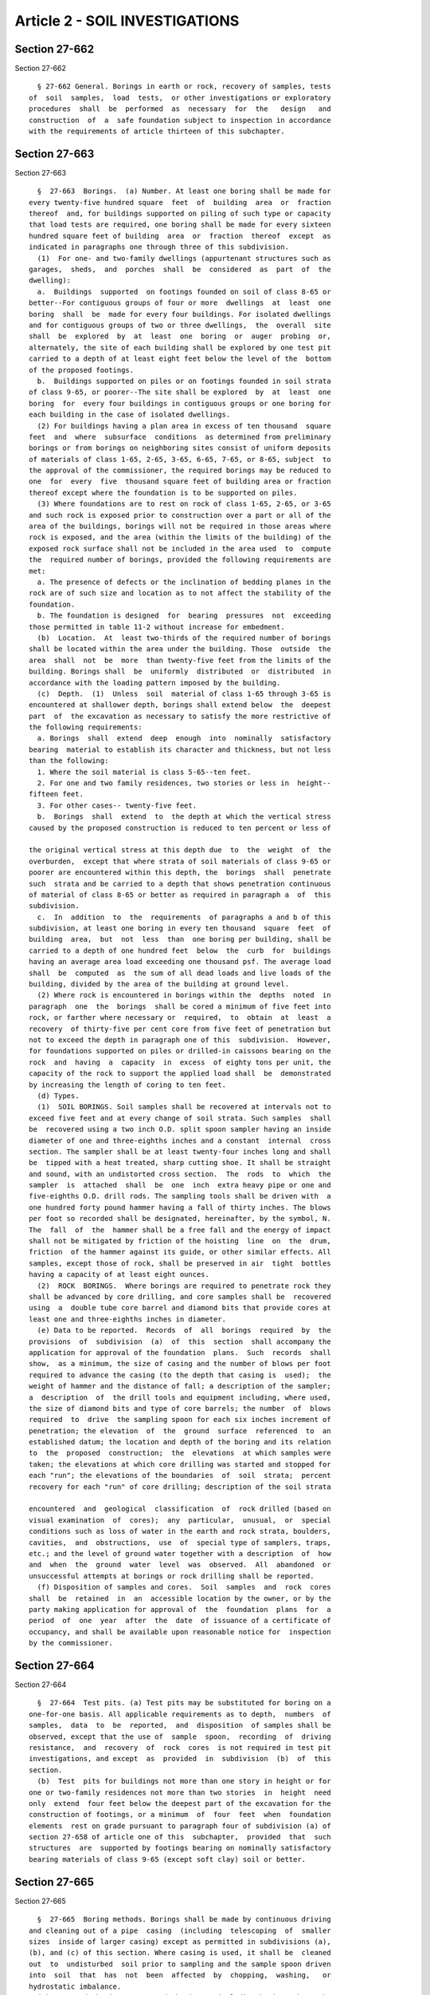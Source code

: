 Article 2 - SOIL INVESTIGATIONS
===============================

Section 27-662
--------------

Section 27-662 ::    
        
     
        § 27-662 General. Borings in earth or rock, recovery of samples, tests
      of  soil  samples,  load  tests,  or other investigations or exploratory
      procedures  shall  be  performed  as  necessary  for  the   design   and
      construction  of  a  safe foundation subject to inspection in accordance
      with the requirements of article thirteen of this subchapter.
    
    
    
    
    
    
    

Section 27-663
--------------

Section 27-663 ::    
        
     
        §  27-663  Borings.  (a) Number. At least one boring shall be made for
      every twenty-five hundred square  feet  of  building  area  or  fraction
      thereof  and, for buildings supported on piling of such type or capacity
      that load tests are required, one boring shall be made for every sixteen
      hundred square feet of building  area  or  fraction  thereof  except  as
      indicated in paragraphs one through three of this subdivision.
        (1)  For one- and two-family dwellings (appurtenant structures such as
      garages,  sheds,  and  porches  shall  be  considered  as  part  of  the
      dwelling):
        a.  Buildings  supported  on footings founded on soil of class 8-65 or
      better--For contiguous groups of four or more  dwellings  at  least  one
      boring  shall  be  made for every four buildings. For isolated dwellings
      and for contiguous groups of two or three dwellings,  the  overall  site
      shall  be  explored  by  at  least  one  boring  or  auger  probing  or,
      alternately, the site of each building shall be explored by one test pit
      carried to a depth of at least eight feet below the level of the  bottom
      of the proposed footings.
        b.  Buildings supported on piles or on footings founded in soil strata
      of class 9-65, or poorer--The site shall be explored  by  at  least  one
      boring  for  every four buildings in contiguous groups or one boring for
      each building in the case of isolated dwellings.
        (2) For buildings having a plan area in excess of ten thousand  square
      feet  and  where  subsurface  conditions  as determined from preliminary
      borings or from borings on neighboring sites consist of uniform deposits
      of materials of class 1-65, 2-65, 3-65, 6-65, 7-65, or 8-65, subject  to
      the approval of the commissioner, the required borings may be reduced to
      one  for  every  five  thousand square feet of building area or fraction
      thereof except where the foundation is to be supported on piles.
        (3) Where foundations are to rest on rock of class 1-65, 2-65, or 3-65
      and such rock is exposed prior to construction over a part or all of the
      area of the buildings, borings will not be required in those areas where
      rock is exposed, and the area (within the limits of the building) of the
      exposed rock surface shall not be included in the area used  to  compute
      the  required number of borings, provided the following requirements are
      met:
        a. The presence of defects or the inclination of bedding planes in the
      rock are of such size and location as to not affect the stability of the
      foundation.
        b. The foundation is designed  for  bearing  pressures  not  exceeding
      those permitted in table 11-2 without increase for embedment.
        (b)  Location.  At  least two-thirds of the required number of borings
      shall be located within the area under the building. Those  outside  the
      area  shall  not  be  more  than twenty-five feet from the limits of the
      building. Borings shall  be  uniformly  distributed  or  distributed  in
      accordance with the loading pattern imposed by the building.
        (c)  Depth.  (1)  Unless  soil  material of class 1-65 through 3-65 is
      encountered at shallower depth, borings shall extend below  the  deepest
      part  of  the excavation as necessary to satisfy the more restrictive of
      the following requirements:
        a. Borings  shall  extend  deep  enough  into  nominally  satisfactory
      bearing  material to establish its character and thickness, but not less
      than the following:
        1. Where the soil material is class 5-65--ten feet.
        2. For one and two family residences, two stories or less in  height--
      fifteen feet.
        3. For other cases-- twenty-five feet.
        b.  Borings  shall  extend  to  the depth at which the vertical stress
      caused by the proposed construction is reduced to ten percent or less of
    
      the original vertical stress at this depth due  to  the  weight  of  the
      overburden,  except that where strata of soil materials of class 9-65 or
      poorer are encountered within this depth, the  borings  shall  penetrate
      such  strata and be carried to a depth that shows penetration continuous
      of material of class 8-65 or better as required in paragraph a  of  this
      subdivision.
        c.  In  addition  to  the  requirements  of paragraphs a and b of this
      subdivision, at least one boring in every ten thousand  square  feet  of
      building  area,  but  not  less  than  one boring per building, shall be
      carried to a depth of one hundred feet  below  the  curb  for  buildings
      having an average area load exceeding one thousand psf. The average load
      shall  be  computed  as  the sum of all dead loads and live loads of the
      building, divided by the area of the building at ground level.
        (2) Where rock is encountered in borings within the  depths  noted  in
      paragraph  one  the  borings  shall be cored a minimum of five feet into
      rock, or farther where necessary or  required,  to  obtain  at  least  a
      recovery  of thirty-five per cent core from five feet of penetration but
      not to exceed the depth in paragraph one of this  subdivision.  However,
      for foundations supported on piles or drilled-in caissons bearing on the
      rock  and  having  a  capacity  in  excess  of eighty tons per unit, the
      capacity of the rock to support the applied load shall  be  demonstrated
      by increasing the length of coring to ten feet.
        (d) Types.
        (1)  SOIL BORINGS. Soil samples shall be recovered at intervals not to
      exceed five feet and at every change of soil strata. Such samples  shall
      be  recovered using a two inch O.D. split spoon sampler having an inside
      diameter of one and three-eighths inches and a constant  internal  cross
      section. The sampler shall be at least twenty-four inches long and shall
      be  tipped with a heat treated, sharp cutting shoe. It shall be straight
      and sound, with an undistorted cross section.  The  rods  to  which  the
      sampler  is  attached  shall  be  one  inch  extra heavy pipe or one and
      five-eighths O.D. drill rods. The sampling tools shall be driven with  a
      one hundred forty pound hammer having a fall of thirty inches. The blows
      per foot so recorded shall be designated, hereinafter, by the symbol, N.
      The  fall  of  the  hammer shall be a free fall and the energy of impact
      shall not be mitigated by friction of the hoisting  line  on  the  drum,
      friction  of the hammer against its guide, or other similar effects. All
      samples, except those of rock, shall be preserved in air  tight  bottles
      having a capacity of at least eight ounces.
        (2)  ROCK  BORINGS.  Where borings are required to penetrate rock they
      shall be advanced by core drilling, and core samples shall be  recovered
      using  a  double tube core barrel and diamond bits that provide cores at
      least one and three-eighths inches in diameter.
        (e) Data to be reported.  Records  of  all  borings  required  by  the
      provisions  of  subdivision  (a)  of  this  section  shall accompany the
      application for approval of the foundation  plans.  Such  records  shall
      show,  as a minimum, the size of casing and the number of blows per foot
      required to advance the casing (to the depth that casing is  used);  the
      weight of hammer and the distance of fall; a description of the sampler;
      a  description  of  the drill tools and equipment including, where used,
      the size of diamond bits and type of core barrels; the number  of  blows
      required  to  drive  the sampling spoon for each six inches increment of
      penetration; the elevation  of  the  ground  surface  referenced  to  an
      established datum; the location and depth of the boring and its relation
      to  the  proposed  construction;  the  elevations  at which samples were
      taken; the elevations at which core drilling was started and stopped for
      each "run"; the elevations of the boundaries  of  soil  strata;  percent
      recovery for each "run" of core drilling; description of the soil strata
    
      encountered  and  geological  classification  of  rock drilled (based on
      visual examination  of  cores);  any  particular,  unusual,  or  special
      conditions such as loss of water in the earth and rock strata, boulders,
      cavities,  and  obstructions,  use  of  special type of samplers, traps,
      etc.; and the level of ground water together with a description  of  how
      and  when  the  ground  water  level  was  observed.  All  abandoned  or
      unsuccessful attempts at borings or rock drilling shall be reported.
        (f) Disposition of samples and cores.  Soil  samples  and  rock  cores
      shall  be  retained  in  an  accessible location by the owner, or by the
      party making application for approval of  the  foundation  plans  for  a
      period  of  one  year  after  the  date  of issuance of a certificate of
      occupancy, and shall be available upon reasonable notice for  inspection
      by the commissioner.
    
    
    
    
    
    
    

Section 27-664
--------------

Section 27-664 ::    
        
     
        §  27-664  Test pits. (a) Test pits may be substituted for boring on a
      one-for-one basis. All applicable requirements as to depth,  numbers  of
      samples,  data  to  be  reported,  and  disposition  of samples shall be
      observed, except that the use of  sample  spoon,  recording  of  driving
      resistance,  and  recovery  of  rock  cores  is not required in test pit
      investigations, and except  as  provided  in  subdivision  (b)  of  this
      section.
        (b)  Test  pits for buildings not more than one story in height or for
      one or two-family residences not more than two stories  in  height  need
      only  extend  four feet below the deepest part of the excavation for the
      construction of footings, or a minimum  of  four  feet  when  foundation
      elements  rest on grade pursuant to paragraph four of subdivision (a) of
      section 27-658 of article one of this  subchapter,  provided  that  such
      structures  are  supported by footings bearing on nominally satisfactory
      bearing materials of class 9-65 (except soft clay) soil or better.
    
    
    
    
    
    
    

Section 27-665
--------------

Section 27-665 ::    
        
     
        §  27-665  Boring methods. Borings shall be made by continuous driving
      and cleaning out of a pipe  casing  (including  telescoping  of  smaller
      sizes  inside of larger casing) except as permitted in subdivisions (a),
      (b), and (c) of this section. Where casing is used, it shall be  cleaned
      out  to  undisturbed  soil prior to sampling and the sample spoon driven
      into  soil  that  has  not  been  affected  by  chopping,  washing,   or
      hydrostatic imbalance.
        (a)  Uncased  borings.  Uncased  borings,  including borings where the
      casing is omitted for part of the depth, may be used if the  mud  slurry
      method  is  followed. The requirements for soil sampling and rock coring
      shall be the same for uncased borings as for borings made using  casing,
      except  that  prior  to each soil sampling operation the boring shall be
      substantially cleaned of disturbed material and the sample  spoon  shall
      be  advanced  through  any  settled  solids  before  counting  the blows
      required to drive the spoon.  Longer  sample  spoons,  having  a  sludge
      chamber,  shall  be  used  where  settled  solids  exceed  six inches In
      determining ground water levels, methods shall be  used  to  reduce  and
      replace the mud slurry so that the hydrostatic head may be measured. The
      procedures shall be described in detail in the records.
        (b)  Auger  borings. Borings may be made with augers except that short
      flight augers shall not be used in granular soils below the water level.
      Sampling procedures in auger borings for both soil and rock shall be the
      same as for cased borings. Full hydrostatic head shall be maintained  in
      granular soils below the ground water level during the boring operation.
        (c)  Maximum  diameter. Where the bore hole, as drilled by any method,
      is in excess of four inches in diameter, sampling  operations  shall  be
      performed  through a temporary casing having a four inch inside diameter
      or less.
    
    
    
    
    
    
    

Section 27-666
--------------

Section 27-666 ::    
        
     
        §  27-666 Probings and geophysical explorations. (a) Footings, pier or
      wall designs. Where the foundations for a proposed building  consist  of
      footings  or  foundation  piers  or walls bearing on rock of class 1-65,
      2-65 or 3-65, the use of probings, auger borings or geophysical methods,
      made without the recovery of soil samples or rock cores, may (except  as
      hereafter  specified) be substituted for up to one-half of the number of
      borings required by the provisions of subdivision (a) of section  27-663
      of  this article, provided that such probings, borings, etc. are carried
      to adequate depth and are of a nature that will  reasonably  define  the
      surface  contours  of  the  rock.  The  accuracy of such surface contour
      definition shall be confirmed by recovering rock cores at the  locations
      of  at  least one-fifth of the probings or auger borings or, in the case
      where geophysical methods are used, those borings which are  made  shall
      be  so  distributed  as  to  permit  confirmation of the accuracy of the
      geophysical  investigations.  The  provisions  of   paragraph   two   of
      subdivision (a) of section 27-663 of this article, shall not apply where
      the provisions of this section are invoked.
        (b)  Pile  support.  Where  the  foundation  for the proposed building
      consists of piling bearing on rock of class  1-65,  2-65  or  3-65,  the
      provisions of subdivision (a) of this section shall apply, provided that
      the  borings consistently show that the soil overlying the rock consists
      solely of deposits of class 6-65 through 11-65 and is free  of  boulders
      or other obstructions.
        (c) Geophysical methods. Geophysical investigations shall be conducted
      by  experienced  and  qualified personnel acceptable to the commissioner
      who may reject the results and require additional exploration by borings
      if the results of the geophysical explorations cannot be  satisfactorily
      correlated to the logs of the borings.
    
    
    
    
    
    
    

Section 27-667
--------------

Section 27-667 ::    
        
     
        §  27-667  Existing  borings.  Existing  boring  data  may be utilized
      subject to the following:
        (1) Borings, test  pits,  probings,  etc.,  that  have  been  made  in
      accordance  with  all  requirements of this section, but not necessarily
      for the investigation of the specific project for which  application  is
      being made, may be utilized in fulfillment of these provisions.
        (2)  The  logs  of  borings, test pits, probings, etc., that have been
      made in accordance with all requirements of this  section,  but  wherein
      the  soil  samples  and/or rock cores are not available for examination,
      may be utilized in fulfillment of these provisions to an extent  not  to
      exceed one-half of the required number of borings.
        (3)  Borings,  test pits, probings, etc., or the logs thereof, that do
      not meet the specific requirements of this subchapter, but which are  of
      suitable  type and adequate penetration to provide the data required for
      the safe design and construction of  the  proposed  foundation,  may  be
      utilized  in  fulfillment  of the provisions of this section, subject to
      the approval of the commissioner.
    
    
    
    
    
    
    

